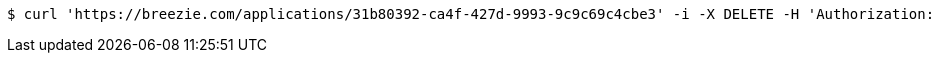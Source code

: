 [source,bash]
----
$ curl 'https://breezie.com/applications/31b80392-ca4f-427d-9993-9c9c69c4cbe3' -i -X DELETE -H 'Authorization: Bearer: 0b79bab50daca910b000d4f1a2b675d604257e42'
----
